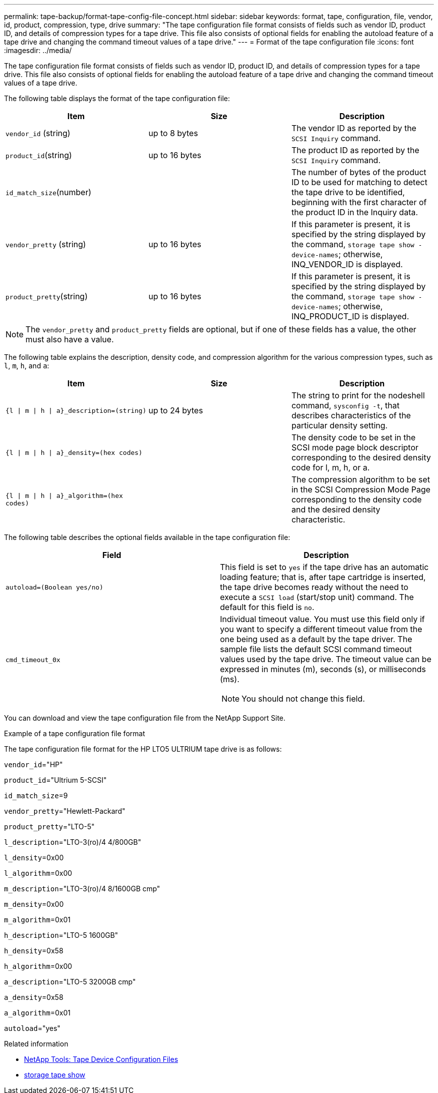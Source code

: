 ---
permalink: tape-backup/format-tape-config-file-concept.html
sidebar: sidebar
keywords: format, tape, configuration, file, vendor, id, product, compression, type, drive
summary: "The tape configuration file format consists of fields such as vendor ID, product ID, and details of compression types for a tape drive. This file also consists of optional fields for enabling the autoload feature of a tape drive and changing the command timeout values of a tape drive."
---
= Format of the tape configuration file
:icons: font
:imagesdir: ../media/

[.lead]
The tape configuration file format consists of fields such as vendor ID, product ID, and details of compression types for a tape drive. This file also consists of optional fields for enabling the autoload feature of a tape drive and changing the command timeout values of a tape drive.

The following table displays the format of the tape configuration file:

[options="header"]
|===
| Item| Size| Description
a|
`vendor_id` (string)
a|
up to 8 bytes
a|
The vendor ID as reported by the `SCSI Inquiry` command.
a|
`product_id`(string)
a|
up to 16 bytes
a|
The product ID as reported by the `SCSI Inquiry` command.
a|
`id_match_size`(number)
a|

a|
The number of bytes of the product ID to be used for matching to detect the tape drive to be identified, beginning with the first character of the product ID in the Inquiry data.
a|
`vendor_pretty` (string)
a|
up to 16 bytes
a|
If this parameter is present, it is specified by the string displayed by the command, `storage tape show -device-names`; otherwise, INQ_VENDOR_ID is displayed.
a|
`product_pretty`(string)
a|
up to 16 bytes
a|
If this parameter is present, it is specified by the string displayed by the command, `storage tape show -device-names`; otherwise, INQ_PRODUCT_ID is displayed.
|===

[NOTE]
====
The `vendor_pretty` and `product_pretty` fields are optional, but if one of these fields has a value, the other must also have a value.
====

The following table explains the description, density code, and compression algorithm for the various compression types, such as `l`, `m`, `h`, and `a`:

[options="header"]
|===
| Item| Size| Description
a|
`{l \| m \| h \| a}_description=(string)`
a|
up to 24 bytes
a|
The string to print for the nodeshell command, `sysconfig -t`, that describes characteristics of the particular density setting.
a|
`{l \| m \| h \| a}_density=(hex codes)`
a|

a|
The density code to be set in the SCSI mode page block descriptor corresponding to the desired density code for l, m, h, or a.
a|
`{l \| m \| h \| a}_algorithm=(hex codes)`
a|

a|
The compression algorithm to be set in the SCSI Compression Mode Page corresponding to the density code and the desired density characteristic.
|===
The following table describes the optional fields available in the tape configuration file:

[options="header"]
|===
| Field| Description
a|
`autoload=(Boolean yes/no)`
a|
This field is set to `yes` if the tape drive has an automatic loading feature; that is, after tape cartridge is inserted, the tape drive becomes ready without the need to execute a `SCSI load` (start/stop unit) command. The default for this field is `no`.
a|
`cmd_timeout_0x`
a|
Individual timeout value. You must use this field only if you want to specify a different timeout value from the one being used as a default by the tape driver. The sample file lists the default SCSI command timeout values used by the tape drive. The timeout value can be expressed in minutes (m), seconds (s), or milliseconds (ms).

[NOTE]
====
You should not change this field.
====

|===
You can download and view the tape configuration file from the NetApp Support Site.

.Example of a tape configuration file format

The tape configuration file format for the HP LTO5 ULTRIUM tape drive is as follows:

`vendor_id`="HP"

`product_id`="Ultrium 5-SCSI"

`id_match_size`=9

`vendor_pretty`="Hewlett-Packard"

`product_pretty`="LTO-5"

`l_description`="LTO-3(ro)/4 4/800GB"

`l_density`=0x00

`l_algorithm`=0x00

`m_description`="LTO-3(ro)/4 8/1600GB cmp"

`m_density`=0x00

`m_algorithm`=0x01

`h_description`="LTO-5 1600GB"

`h_density`=0x58

`h_algorithm`=0x00

`a_description`="LTO-5 3200GB cmp"

`a_density`=0x58

`a_algorithm`=0x01

`autoload`="yes"

.Related information
* https://mysupport.netapp.com/site/tools/tool-eula/5f4d322319c1ab1cf34fd063[NetApp Tools: Tape Device Configuration Files^]
* link:https://docs.netapp.com/us-en/ontap-cli/storage-tape-show.html[storage tape show^]


// 2025 Sep 16, ONTAPDOC-2960
// 14 June 2022, BURT 1485042